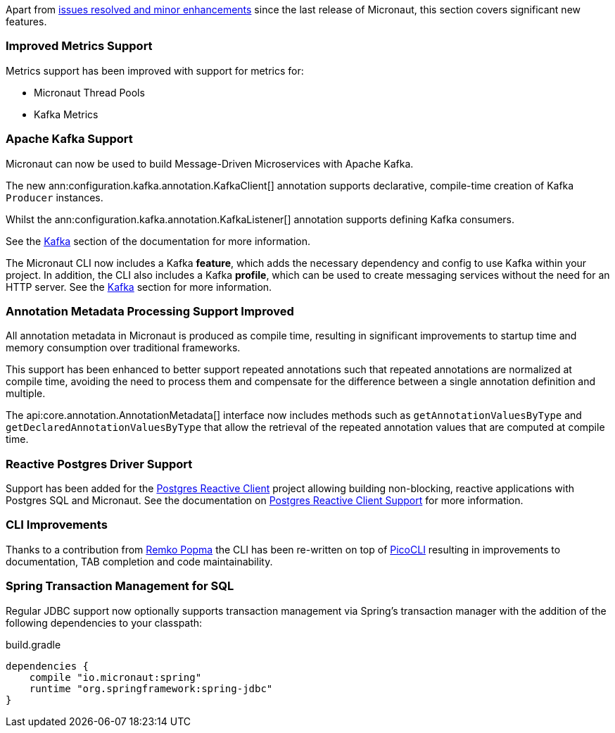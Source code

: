 Apart from https://github.com/micronaut-projects/micronaut-core/milestone/3?closed=1[issues resolved and minor enhancements] since the last release of Micronaut, this section covers significant new features.

=== Improved Metrics Support

Metrics support has been improved with support for metrics for:

* Micronaut Thread Pools
* Kafka Metrics

=== Apache Kafka Support

Micronaut can now be used to build Message-Driven Microservices with Apache Kafka.

The new ann:configuration.kafka.annotation.KafkaClient[] annotation supports declarative, compile-time creation of Kafka `Producer` instances.

Whilst the ann:configuration.kafka.annotation.KafkaListener[] annotation supports defining Kafka consumers.

See the <<kafka, Kafka>> section of the documentation for more information.

The Micronaut CLI now includes a Kafka *feature*, which adds the necessary dependency and config to use Kafka within your project. In addition, the CLI also includes a Kafka *profile*, which can be used to create messaging services without the need for an HTTP server. See the <<kafkaCli, Kafka>> section for more information.

=== Annotation Metadata Processing Support Improved

All annotation metadata in Micronaut is produced as compile time, resulting in significant improvements to startup time and memory consumption over traditional frameworks.

This support has been enhanced to better support repeated annotations such that repeated annotations are normalized at compile time, avoiding the need to process them and compensate for the difference between a single annotation definition and multiple.

The api:core.annotation.AnnotationMetadata[] interface now includes methods such as `getAnnotationValuesByType` and `getDeclaredAnnotationValuesByType` that allow the retrieval of the repeated annotation values that are computed at compile time.

=== Reactive Postgres Driver Support

Support has been added for the https://github.com/reactiverse/reactive-pg-client[Postgres Reactive Client] project allowing building non-blocking, reactive applications with Postgres SQL and Micronaut. See the documentation on <<postgresSupport, Postgres Reactive Client Support>> for more information.

=== CLI Improvements

Thanks to a contribution from https://github.com/remkop[Remko Popma] the CLI has been re-written on top of https://github.com/remkop/picocli[PicoCLI] resulting in improvements to documentation, TAB completion and code maintainability.

=== Spring Transaction Management for SQL

Regular JDBC support now optionally supports transaction management via Spring's transaction manager with the addition of the following dependencies to your classpath:

.build.gradle
[source,groovy]
----
dependencies {
    compile "io.micronaut:spring"
    runtime "org.springframework:spring-jdbc"
}
----